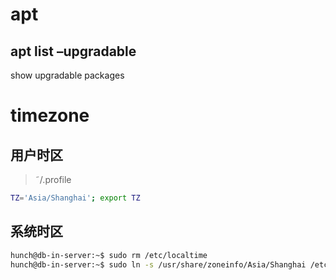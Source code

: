 #+LATEX_HEADER: \usepackage {ctex}
* apt
** apt list --upgradable
   show upgradable packages
* timezone
** 用户时区
   #+begin_quote
     \tilde/.profile
   #+end_quote
   #+begin_src sh
     TZ='Asia/Shanghai'; export TZ
   #+end_src
** 系统时区
   #+begin_src sh
     hunch@db-in-server:~$ sudo rm /etc/localtime
     hunch@db-in-server:~$ sudo ln -s /usr/share/zoneinfo/Asia/Shanghai /etc/localtime
   #+end_src


